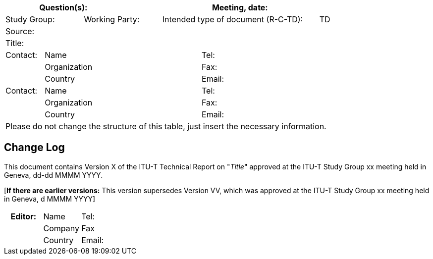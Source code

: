 
[preface]
== {blank}

[%unnumbered]
[cols="a,a,a,a,a,a,a,a,a",options="header"]
|===
3+a| Question(s):
6+a| Meeting, date:

2+a| Study Group:  2+a| Working Party:  4+a| Intended type of document (R-C-TD): a| TD

9+a| Source: 

9+a| Title:

a| Contact: 
4+a| Name 
4+a| Tel:

| 
4+a| Organization 
4+a| Fax:
| 
4+a| Country 
4+a| Email:

| Contact: 
4+a| Name 
4+a| Tel:
| 
4+a| Organization 
4+a| Fax:
| 
4+a| Country 
4+a| Email:

9+.<| Please do not change the structure of this table, just insert the necessary information.
|===

// < INSERT TEXT >


[preface]
[[change_log]]
== Change Log

This document contains Version X of the ITU-T Technical Report on "_Title_" approved at the ITU-T Study Group xx meeting held in Geneva, dd-dd MMMM YYYY.

[*If there are earlier versions:* This version supersedes Version VV, which was approved at the ITU-T Study Group xx meeting held in Geneva, d MMMM YYYY]

[%unnumbered]
|===
5+h| *Editor:* 5+a| Name 5+a| Tel:
5+| 5+a| Company 5+a| Fax
5+| 5+a| Country 5+a| Email:
|===
